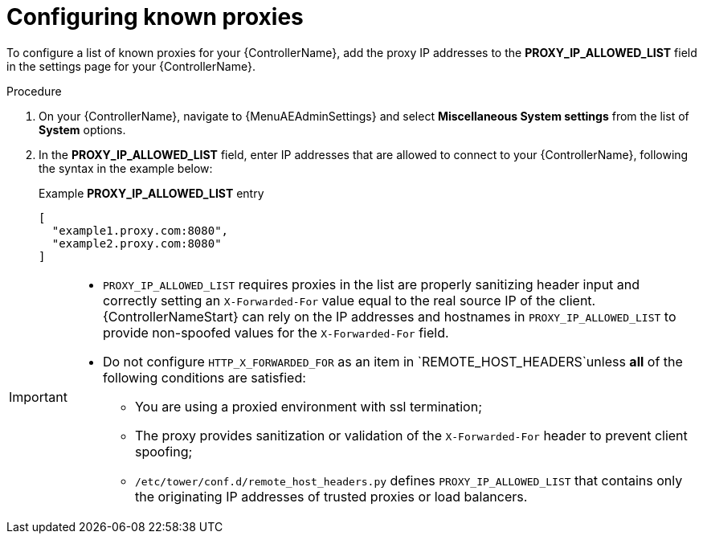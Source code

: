 
[id="proc-configuring-known-proxies_{context}"]

= Configuring known proxies

[role="_abstract"]

To configure a list of known proxies for your {ControllerName}, add the proxy IP addresses to the *PROXY_IP_ALLOWED_LIST* field in the settings page for your {ControllerName}.

.Procedure
//[ddacosta] Need to verify that in 2.5 this is Settings[System]...
. On your {ControllerName}, navigate to {MenuAEAdminSettings} and select *Miscellaneous System settings* from the list of *System* options.
. In the *PROXY_IP_ALLOWED_LIST* field, enter IP addresses that are allowed to connect to your {ControllerName}, following the syntax in the example below:
+
.Example *PROXY_IP_ALLOWED_LIST* entry
----
[
  "example1.proxy.com:8080",
  "example2.proxy.com:8080"
]
----

[IMPORTANT]
====
* `PROXY_IP_ALLOWED_LIST` requires proxies in the list are properly sanitizing header input and correctly setting an ``X-Forwarded-For`` value equal to the real source IP of the client. {ControllerNameStart} can rely on the IP addresses and hostnames in `PROXY_IP_ALLOWED_LIST` to provide non-spoofed values for the `X-Forwarded-For` field.
* Do not configure `HTTP_X_FORWARDED_FOR` as an item in `REMOTE_HOST_HEADERS`unless *all* of the following conditions are satisfied:
** You are using a proxied environment with ssl termination;
** The proxy provides sanitization or validation of the `X-Forwarded-For` header to prevent client spoofing;
** `/etc/tower/conf.d/remote_host_headers.py` defines `PROXY_IP_ALLOWED_LIST` that contains only the originating IP addresses of trusted proxies or load balancers.
====
